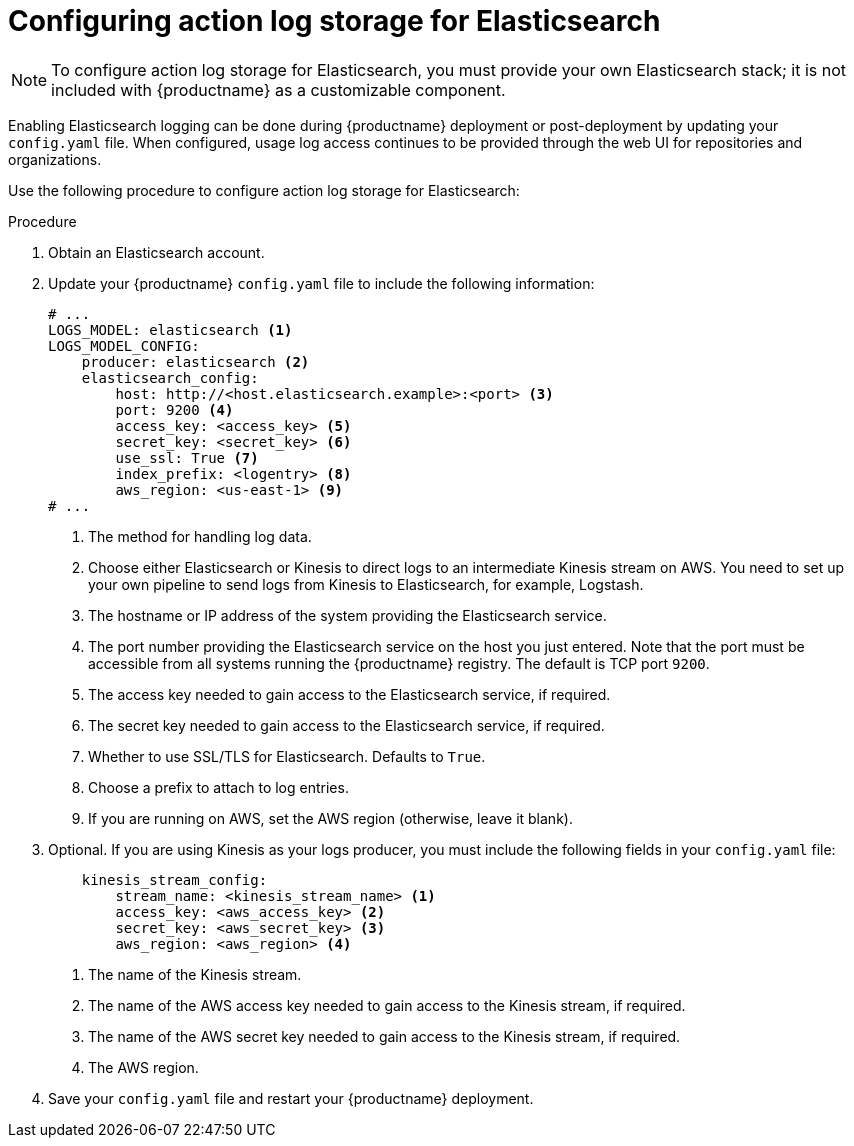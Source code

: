 [id="proc_manage-log-storage-elasticsearch"]
= Configuring action log storage for Elasticsearch

[NOTE]
====
To configure action log storage for Elasticsearch, you must provide your own Elasticsearch stack; it is not included with {productname} as a customizable component.
====

Enabling Elasticsearch logging can be done during {productname} deployment or post-deployment by updating your `config.yaml` file. When configured, usage log access continues to be provided through the web UI for repositories and organizations.

Use the following procedure to configure action log storage for Elasticsearch:

.Procedure

. Obtain an Elasticsearch account.

. Update your {productname} `config.yaml` file to include the following information:
+
[source,yaml]
----
# ...
LOGS_MODEL: elasticsearch <1>
LOGS_MODEL_CONFIG:
    producer: elasticsearch <2>
    elasticsearch_config:
        host: http://<host.elasticsearch.example>:<port> <3>
        port: 9200 <4>
        access_key: <access_key> <5>
        secret_key: <secret_key> <6>
        use_ssl: True <7>
        index_prefix: <logentry> <8> 
        aws_region: <us-east-1> <9>
# ...
----
<1> The method for handling log data.
<2> Choose either Elasticsearch or Kinesis to direct logs to
an intermediate Kinesis stream on AWS. You need to set up your own pipeline to
send logs from Kinesis to Elasticsearch, for example, Logstash.
<3> The hostname or IP address of the system providing
the Elasticsearch service.
<4> The port number providing the Elasticsearch service on the host
you just entered. Note that the port must be accessible from all systems
running the {productname} registry. The default is TCP port `9200`.
<5> The access key needed to gain access to the Elasticsearch
service, if required.
<6> The secret key needed to gain access to the Elasticsearch
service, if required.
<7>  Whether to use SSL/TLS for Elasticsearch. Defaults to `True`.
<8> Choose a prefix to attach to log entries.
<9> If you are running on AWS, set the AWS region (otherwise, leave it blank).

. Optional. If you are using Kinesis as your logs producer, you must include the following fields in your `config.yaml` file:
+
[source,yaml]
----
    kinesis_stream_config:
        stream_name: <kinesis_stream_name> <1>
        access_key: <aws_access_key> <2>
        secret_key: <aws_secret_key> <3>
        aws_region: <aws_region> <4>
----
<1> The name of the Kinesis stream.
<2> The name of the AWS access key needed to gain access to the Kinesis stream, if required.
<3> The name of the AWS secret key needed to gain access to the Kinesis stream, if required.
<4> The AWS region.

. Save your `config.yaml` file and restart your {productname} deployment.
